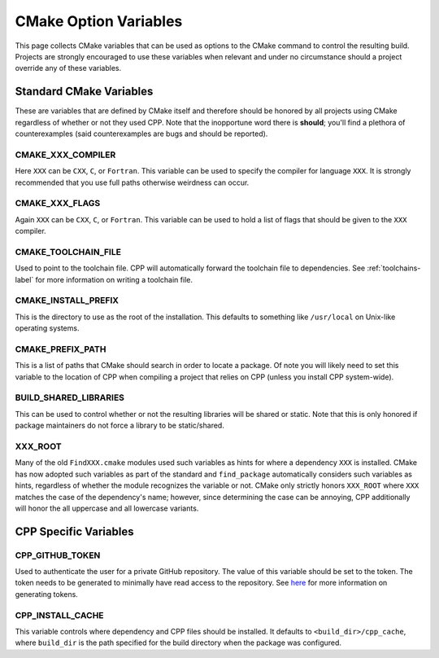 .. _standard_cmake-label:

CMake Option Variables
======================

This page collects CMake variables that can be used as options to the
CMake command to control the resulting build.  Projects are strongly encouraged
to use these variables when relevant and under no circumstance should a
project override any of these variables.

Standard CMake Variables
------------------------

These are variables that are defined by CMake itself and therefore should be
honored by all projects using CMake regardless of whether or not they used CPP.
Note that the inopportune word there is **should**; you'll find a plethora of
counterexamples (said counterexamples are bugs and should be reported).

CMAKE_XXX_COMPILER
^^^^^^^^^^^^^^^^^^

Here ``XXX`` can be ``CXX``, ``C``, or ``Fortran``.  This variable can be used
to specify the compiler for language ``XXX``.  It is strongly recommended that
you use full paths otherwise weirdness can occur.

CMAKE_XXX_FLAGS
^^^^^^^^^^^^^^^

Again ``XXX`` can be ``CXX``, ``C``, or ``Fortran``.  This variable can be used
to hold a list of flags that should be given to the ``XXX`` compiler.

CMAKE_TOOLCHAIN_FILE
^^^^^^^^^^^^^^^^^^^^

Used to point to the toolchain file.  CPP will automatically forward the
toolchain file to dependencies.  See :ref:`toolchains-label` for more
information on writing a toolchain file.

CMAKE_INSTALL_PREFIX
^^^^^^^^^^^^^^^^^^^^

This is the directory to use as the root of the installation.  This defaults to
something like ``/usr/local`` on Unix-like operating systems.

CMAKE_PREFIX_PATH
^^^^^^^^^^^^^^^^^

This is a list of paths that CMake should search in order to locate a package.
Of note you will likely need to set this variable to the location of CPP when
compiling a project that relies on CPP (unless you install CPP system-wide).

BUILD_SHARED_LIBRARIES
^^^^^^^^^^^^^^^^^^^^^^

This can be used to control whether or not the resulting libraries will be
shared or static.  Note that this is only honored if package maintainers do not
force a library to be static/shared.

XXX_ROOT
^^^^^^^^

Many of the old ``FindXXX.cmake`` modules used such variables as hints for
where a dependency ``XXX`` is installed.  CMake has now adopted such variables
as part of the standard and ``find_package`` automatically considers such
variables as hints, regardless of whether the module recognizes the variable or
not. CMake only strictly honors ``XXX_ROOT`` where ``XXX`` matches the case of
the dependency's name; however, since determining the case can be annoying, CPP
additionally will honor the all uppercase and all lowercase variants.

CPP Specific Variables
----------------------

CPP_GITHUB_TOKEN
^^^^^^^^^^^^^^^^

Used to authenticate the user for a private GitHub repository.  The value of
this variable should be set to the token.  The token needs to be generated to
minimally have read access to the repository.  See
`here <https://help.github.com/articles/creating-a-personal-access-token-for-
the-command-line/>`_ for more information on generating tokens.

CPP_INSTALL_CACHE
^^^^^^^^^^^^^^^^^

This variable controls where dependency and CPP files should be installed. It
defaults to ``<build_dir>/cpp_cache``, where ``build_dir`` is the path specified
for the build directory when the package was configured.
